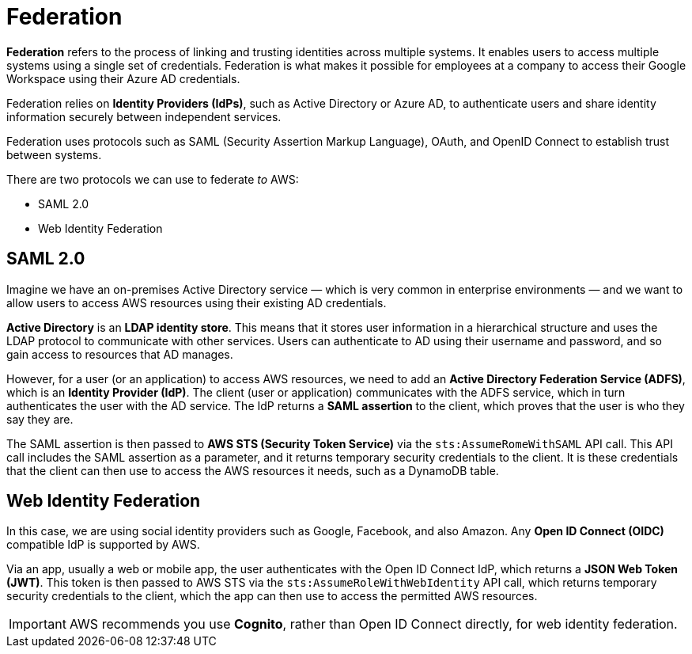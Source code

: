 = Federation

*Federation* refers to the process of linking and trusting identities across multiple systems. It enables users to access multiple systems using a single set of credentials. Federation is what makes it possible for employees at a company to access their Google Workspace using their Azure AD credentials.

Federation relies on *Identity Providers (IdPs)*, such as Active Directory or Azure AD, to authenticate users and share identity information securely between independent services.

Federation uses protocols such as SAML (Security Assertion Markup Language), OAuth, and OpenID Connect to establish trust between systems.

There are two protocols we can use to federate _to_ AWS:

* SAML 2.0
* Web Identity Federation

== SAML 2.0

Imagine we have an on-premises Active Directory service — which is very common in enterprise environments — and we want to allow users to access AWS resources using their existing AD credentials.

*Active Directory* is an *LDAP identity store*. This means that it stores user information in a hierarchical structure and uses the LDAP protocol to communicate with other services. Users can authenticate to AD using their username and password, and so gain access to resources that AD manages.

However, for a user (or an application) to access AWS resources, we need to add an *Active Directory Federation Service (ADFS)*, which is an *Identity Provider (IdP)*. The client (user or application) communicates with the ADFS service, which in turn authenticates the user with the AD service. The IdP returns a *SAML assertion* to the client, which proves that the user is who they say they are.

The SAML assertion is then passed to *AWS STS (Security Token Service)* via the `sts:AssumeRomeWithSAML` API call. This API call includes the SAML assertion as a parameter, and it returns temporary security credentials to the client. It is these credentials that the client can then use to access the AWS resources it needs, such as a DynamoDB table.

== Web Identity Federation

In this case, we are using social identity providers such as Google, Facebook, and also Amazon. Any *Open ID Connect (OIDC)* compatible IdP is supported by AWS.

Via an app, usually a web or mobile app, the user authenticates with the Open ID Connect IdP, which returns a *JSON Web Token (JWT)*. This token is then passed to AWS STS via the `sts:AssumeRoleWithWebIdentity` API call, which returns temporary security credentials to the client, which the app can then use to access the permitted AWS resources.

IMPORTANT: AWS recommends you use *Cognito*, rather than Open ID Connect directly, for web identity federation.
